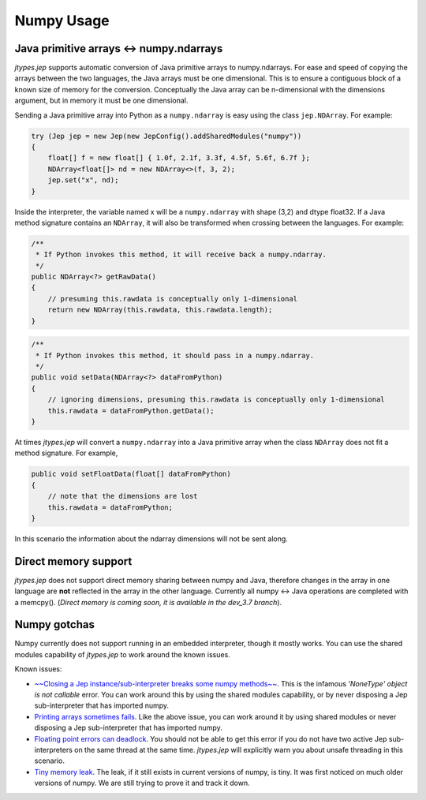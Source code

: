 .. _Numpy-Usage:

Numpy Usage
***********

Java primitive arrays <-> numpy.ndarrays
========================================

*jtypes.jep* supports automatic conversion of Java primitive arrays to numpy.ndarrays.
For ease and speed of copying the arrays between the two languages, the Java arrays
must be one dimensional. This is to ensure a contiguous block of a known size of
memory for the conversion. Conceptually the Java array can be n-dimensional with
the dimensions argument, but in memory it must be one dimensional.

Sending a Java primitive array into Python as a ``numpy.ndarray`` is easy using
the class ``jep.NDArray``.  For example:

.. code:: java

   try (Jep jep = new Jep(new JepConfig().addSharedModules("numpy"))
   {
       float[] f = new float[] { 1.0f, 2.1f, 3.3f, 4.5f, 5.6f, 6.7f };
       NDArray<float[]> nd = new NDArray<>(f, 3, 2);
       jep.set("x", nd);
   }

Inside the interpreter, the variable named x will be a ``numpy.ndarray`` with
shape (3,2) and dtype float32.  If a Java method signature contains an ``NDArray``,
it will also be transformed when crossing between the languages.  For example:

.. code:: java

   /**
    * If Python invokes this method, it will receive back a numpy.ndarray.
    */
   public NDArray<?> getRawData()
   {
       // presuming this.rawdata is conceptually only 1-dimensional
       return new NDArray(this.rawdata, this.rawdata.length);
   }

.. code:: java

   /**
    * If Python invokes this method, it should pass in a numpy.ndarray.
    */
   public void setData(NDArray<?> dataFromPython)
   {
       // ignoring dimensions, presuming this.rawdata is conceptually only 1-dimensional
       this.rawdata = dataFromPython.getData();
   }

At times *jtypes.jep* will convert a ``numpy.ndarray`` into a Java primitive array when
the class ``NDArray`` does not fit a method signature.  For example,

.. code:: java

   public void setFloatData(float[] dataFromPython)
   {
       // note that the dimensions are lost
       this.rawdata = dataFromPython;
   }

In this scenario the information about the ndarray dimensions will not be sent along.

Direct memory support
=====================

*jtypes.jep* does not support direct memory sharing between numpy and Java, therefore
changes in the array in one language are **not** reflected in the array in the other
language. Currently all numpy <-> Java operations are completed with a memcpy().
(*Direct memory is coming soon, it is available in the dev_3.7 branch*).

Numpy gotchas
=============

Numpy currently does not support running in an embedded interpreter, though it mostly
works. You can use the shared modules capability of *jtypes.jep* to work around the known issues.

Known issues:

* `~~Closing a Jep instance/sub-interpreter breaks some numpy methods~~
  <https://github.com/ninia/jep/issues/28>`__.
  This is the infamous *'NoneType' object is not callable* error.
  You can work around this by using the shared modules capability,
  or by never disposing a Jep sub-interpreter that has imported numpy.

* `Printing arrays sometimes fails <https://github.com/numpy/numpy/issues/3961>`__.
  Like the above issue, you can work around it by using shared modules
  or never disposing a Jep sub-interpreter that has imported numpy.

* `Floating point errors can deadlock <https://github.com/numpy/numpy/issues/5856>`__.
  You should not be able to get this error if you do not have two active
  Jep sub-interpreters on the same thread at the same time.
  *jtypes.jep* will explicitly warn you about unsafe threading in this scenario.

* `Tiny memory leak <https://github.com/numpy/numpy/issues/5857>`__.
  The leak, if it still exists in current versions of numpy, is tiny.
  It was first noticed on much older versions of numpy.
  We are still trying to prove it and track it down.
